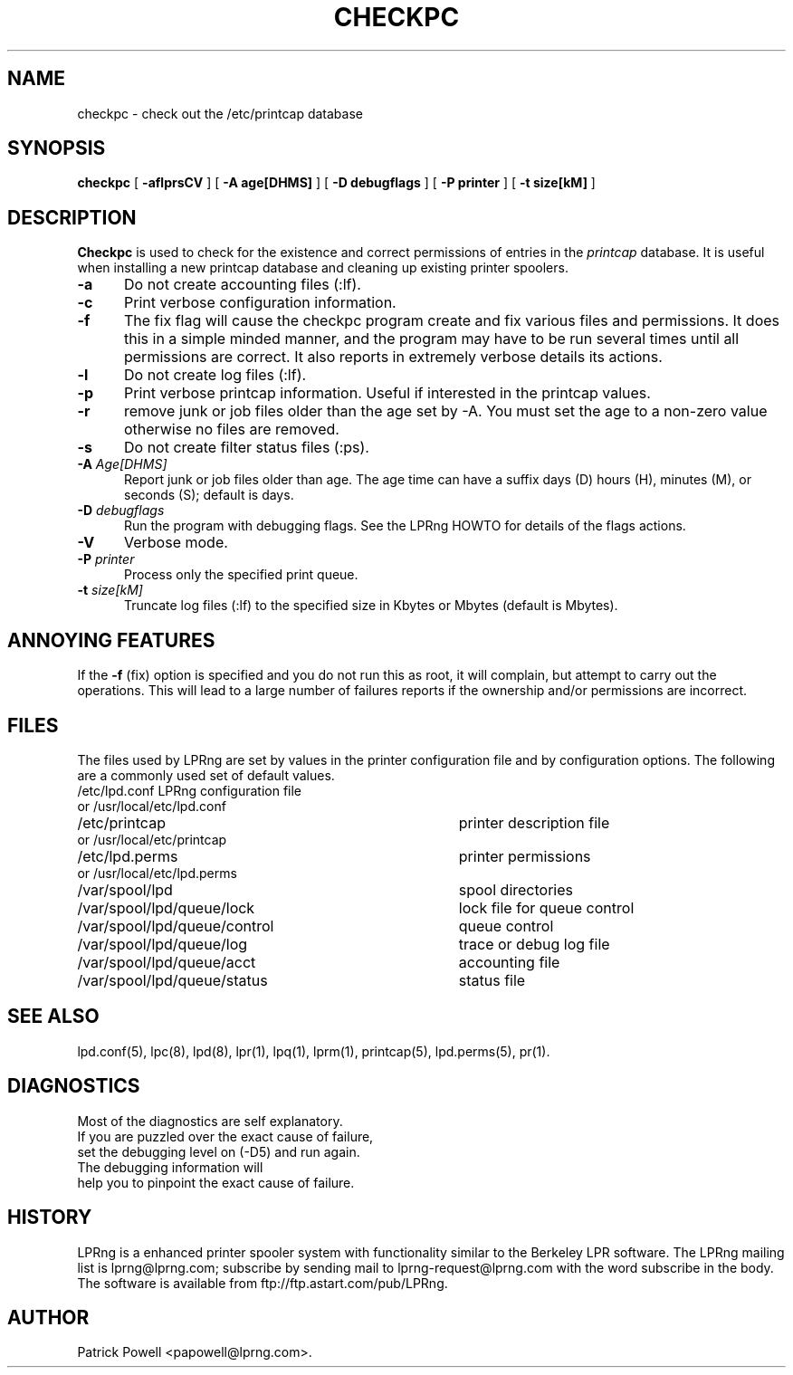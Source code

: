 .ds VE LPRng-3.8.5
.TH CHECKPC 8 \*(VE "LPRng"
.ig
checkpc.8,v 3.33 1998/03/29 18:37:49 papowell Exp
LPRng
Mon Jul 17 20:13:09 PDT 1995 Patrick Powell
..
.SH NAME
checkpc \- check out the /etc/printcap database
.SH SYNOPSIS
.B checkpc
[
.B \-aflprsCV
] [
.B \-A age[DHMS]
] [
.B \-D debugflags
] [
.B \-P printer
] [
.B \-t size[kM]
]
.SH DESCRIPTION
.B Checkpc
is used to check for the existence and correct permissions of entries
in the
.I printcap
database.
It is useful when installing a new printcap database and cleaning up
existing printer spoolers.
.IP "\fB\-a\fI" 5
Do not create accounting files (:lf).
.IP "\fB\-c\fI" 5
Print verbose configuration information.
.IP "\fB\-f\fI" 5
The fix flag will cause the checkpc program create and fix
various files and permissions.
It does this in a simple minded manner,
and the program may have to be run several times until all permissions
are correct.
It also reports in extremely verbose details its actions.
.IP "\fB\-l\fI" 5
Do not create log files (:lf).
.IP "\fB\-p\fI" 5
Print verbose printcap information.
Useful if interested in the printcap values.
.IP "\fB\-r\fI" 5
remove junk or job files older than the age set by -A.
You must set the age to a non-zero value otherwise no files are removed.
.IP "\fB\-s\fI" 5
Do not create filter status files (:ps).
.IP "\fB\-A\fI Age[DHMS]" 5
Report junk or job files older than age.
The age time can have a suffix
days (D)
hours (H),
minutes (M),
or
seconds (S);
default is days.
.IP "\fB\-D\fI debugflags" 5
Run the program with debugging flags.
See the LPRng HOWTO for details of the flags actions.
.IP "\fB\-V\fI" 5
Verbose mode.
.IP "\fB\-P\fI printer" 5
Process only the specified print queue.
.IP "\fB\-t\fI size[kM]" 5
Truncate log files (:lf) to the specified size in Kbytes
or Mbytes (default is Mbytes).
.SH "ANNOYING FEATURES"
If the
.B \-f
(fix)
option is specified and you do not run this as root,
it will complain,
but attempt to carry out the operations.
This will lead to a large number of failures reports
if the ownership and/or permissions are incorrect.
.SH FILES
.PP
The files used by LPRng are set by values in the
printer configuration file and by configuration options.
The following are a commonly used set of default values.
.nf
.ta \w'/var/spool/lpd/printcap.<hostname>           'u
/etc/lpd.conf		LPRng configuration file
 or /usr/local/etc/lpd.conf
/etc/printcap		printer description file
 or /usr/local/etc/printcap
/etc/lpd.perms	printer permissions
 or /usr/local/etc/lpd.perms
/var/spool/lpd		spool directories
/var/spool/lpd/queue/lock	    lock file for queue control
/var/spool/lpd/queue/control	queue control
/var/spool/lpd/queue/log	trace or debug log file
/var/spool/lpd/queue/acct	accounting file
/var/spool/lpd/queue/status	status file
.fi
.SH "SEE ALSO"
lpd.conf(5),
lpc(8),
lpd(8),
lpr(1),
lpq(1),
lprm(1),
printcap(5),
lpd.perms(5),
pr(1).
.SH DIAGNOSTICS
.nf
Most of the diagnostics are self explanatory.
If you are puzzled over the exact cause of failure,
set the debugging level on (-D5) and run again.
The debugging information will 
help you to pinpoint the exact cause of failure.
.fi
.SH "HISTORY"
LPRng is a enhanced printer spooler system
with functionality similar to the Berkeley LPR software.
The LPRng mailing list is lprng@lprng.com;
subscribe by sending mail to lprng-request@lprng.com with
the word subscribe in the body.
The software is available from ftp://ftp.astart.com/pub/LPRng.
.SH "AUTHOR"
Patrick Powell <papowell@lprng.com>.
